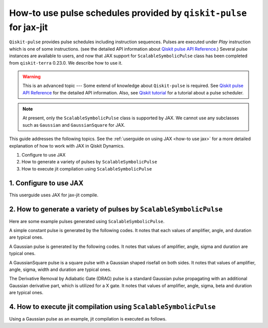 .. _how-to use pulse schedules for jax-jit:

How-to use pulse schedules provided by ``qiskit-pulse`` for jax-jit
===================================================================

``Qiskit-pulse`` provides pulse schedules including instruction sequences.
Pulses are executed under `Play` instruction which is one of some instructions.
(see the detailed  API information about 
`Qiskit pulse API Reference <https://qiskit.org/documentation/apidoc/pulse.html>`__.)
Several pulse instances are available to users, and now that
JAX support for ``ScalableSymbolicPulse`` class has been completed from ``qiskit-terra`` 0.23.0.
We describe how to use it.

.. warning::
    This is an advanced topic --- Some extend of knowledge about ``Qiskit-pulse`` is required.
    See `Qiskit pulse API Reference <https://qiskit.org/documentation/apidoc/pulse.html>`__ for the detailed  API information.
    Also, see `Qiskit tutorial <https://qiskit.org/documentation/tutorials/circuits_advanced/06_building_pulse_schedules.html>`__ 
    for a tutorial about a pulse scheduler.

.. note::
    At present, only the ``ScalableSymbolicPulse`` class is supported by JAX.
    We cannot use any subclasses such as ``Gaussian`` and ``GaussianSquare``
    for JAX.

This guide addresses the following topics.
See the :ref:`userguide on using JAX <how-to use jax>` for a more detailed
explanation of how to work with JAX in Qiskit Dynamics.

1. Configure to use JAX
2. How to generate a variety of pulses by ``ScalableSymbolicPulse``
3. How to execute jit compilation using ``ScalableSymbolicPulse``


1. Configure to use JAX
-----------------------

This userguide uses JAX for jax-jit compile.

.. jupyter-execute::

    # configure jax to use 64 bit mode
    import jax
    jax.config.update("jax_enable_x64", True)

    # tell JAX we are using CPU
    jax.config.update('jax_platform_name', 'cpu')

    # import Array and set default backend
    from qiskit_dynamics.array import Array
    Array.set_default_backend('jax')


2. How to generate a variety of pulses by ``ScalableSymbolicPulse``
-------------------------------------------------------------------

.. jupyter-execute::

    from qiskit import pulse
    from qiskit_dynamics.pulse import InstructionToSignals
    import sympy as sym

    dt = 0.222
    w = 5.

    # Helper function that returns a lifted Gaussian symbolic equation.
    def lifted_gaussian(
        t: sym.Symbol,
        center,
        t_zero,
        sigma,
    ) -> sym.Expr:
        t_shifted = (t - center).expand()
        t_offset = (t_zero - center).expand()

        gauss = sym.exp(-((t_shifted / sigma) ** 2) / 2)
        offset = sym.exp(-((t_offset / sigma) ** 2) / 2)

        return (gauss - offset) / (1 - offset)


Here are some example pulses generated using ``ScalableSymbolicPulse``.

A simple constant pulse is generated by the following codes.
It notes that each values of amplifier, angle, and duration are typical ones.

.. jupyter-execute::

    _t, _amp, _duration, _angle = sym.symbols("t, amp, duration, angle")

    envelope_expr = (
        _amp
        * sym.exp(sym.I * _angle)
        * sym.Piecewise((1, sym.And(_t >= 0, _t <= _duration)), (0, True))
    )

    constant_pulse = pulse.ScalableSymbolicPulse(
            pulse_type="Constant",
            duration=40,
            amp=1,
            angle=0,
            envelope=envelope_expr,
            valid_amp_conditions=sym.Abs(_amp) <= 1.0,
        )

    constant_pulse.draw()


A Gaussian pulse is generated by the following codes.
It notes that values of amplifier, angle, sigma and duration are typical ones.

.. jupyter-execute::

    _t, _duration, _amp, _sigma, _angle = sym.symbols("t, duration, amp, sigma, angle")
    _center = _duration / 2

    envelope_expr = (
        _amp * sym.exp(sym.I * _angle) * lifted_gaussian(_t, _center, _duration + 1, _sigma)
    )

    gaussian_pulse = pulse.ScalableSymbolicPulse(
            pulse_type="Gaussian",
            duration=160,
            amp=0.3,
            angle=0,
            parameters={"sigma": 40},
            envelope=envelope_expr,
            constraints=_sigma > 0,
            valid_amp_conditions=sym.Abs(_amp) <= 1.0,
        )

    gaussian_pulse.draw()

A GaussianSquare pulse is a square pulse with a Gaussian shaped risefall 
on both sides.
It notes that values of amplifier, angle, sigma, width and duration are typical ones.

.. jupyter-execute::

    _t, _duration, _amp, _sigma, _width, _angle = sym.symbols(
        "t, duration, amp, sigma, width, angle"
    )
    _center = _duration / 2

    _sq_t0 = _center - _width / 2
    _sq_t1 = _center + _width / 2

    _gaussian_ledge = lifted_gaussian(_t, _sq_t0, -1, _sigma)
    _gaussian_redge = lifted_gaussian(_t, _sq_t1, _duration + 1, _sigma)

    envelope_expr = (
        _amp
        * sym.exp(sym.I * _angle)
        * sym.Piecewise(
            (_gaussian_ledge, _t <= _sq_t0), (_gaussian_redge, _t >= _sq_t1), (1, True)
        )
    )

    gaussian_square_pulse = pulse.ScalableSymbolicPulse(
            pulse_type="GaussianSquare",
            duration=200,
            amp=0.3,
            angle=0,
            parameters={"sigma": 4, "width": 150},
            envelope=envelope_expr,
            constraints=sym.And(_sigma > 0, _width >= 0, _duration >= _width),
            valid_amp_conditions=sym.Abs(_amp) <= 1.0,
        )

    gaussian_square_pulse.draw()


The Derivative Removal by Adiabatic Gate (DRAG) pulse is a standard Gaussian pulse propagating
with an additional Gaussian derivative part, which is utilized for a X gate.
It notes that values of amplifier, angle, sigma, beta and duration are typical ones.

.. jupyter-execute::

    _t, _duration, _amp, _sigma, _beta, _angle = sym.symbols(
                "t, duration, amp, sigma, beta, angle"
            )
    _center = _duration / 2
    _gauss = lifted_gaussian(_t, _center, _duration + 1, _sigma)
    _deriv = -(_t - _center) / (_sigma**2) * _gauss

    envelope_expr = _amp * sym.exp(sym.I * _angle) * (_gauss + sym.I * _beta * _deriv)

    drag_pulse = pulse.ScalableSymbolicPulse(
            pulse_type="Drag",
            duration=160,
            amp=0.5,
            angle=0,
            parameters={"sigma": 40, "beta": 2},
            envelope=envelope_expr,
            constraints=_sigma > 0,
            valid_amp_conditions=sym.And(sym.Abs(_amp) <= 1.0, sym.Abs(_beta) < _sigma),
        )

    drag_pulse.draw()


4. How to execute jit compilation using ``ScalableSymbolicPulse``
-----------------------------------------------------------------

Using a Gaussian pulse as an example, jit compilation is executed as follows.

.. jupyter-execute::

    # use Amplifier as a variable
    def jit_func(amp):
        _t, _duration, _amp, _sigma, _angle = sym.symbols("t, duration, amp, sigma, angle")
        _center = _duration / 2

        envelope_expr = (
            _amp * sym.exp(sym.I * _angle) * lifted_gaussian(_t, _center, _duration + 1, _sigma)
        )

        gaussian_pulse = pulse.ScalableSymbolicPulse(
                pulse_type="Gaussian",
                duration=160,
                amp=amp,
                angle=0,
                parameters={"sigma": 40},
                envelope=envelope_expr,
                constraints=_sigma > 0,
                valid_amp_conditions=sym.Abs(_amp) <= 1.0,
            )

        # build a pulse schedule
        with pulse.build() as schedule:
            pulse.play(gaussian_pulse, pulse.DriveChannel(0))

        # convert from a pulse schedule to a list of signals
        converter = InstructionToSignals(dt, carriers={"d0": w})
        
        return converter.get_signals(schedule)[0].samples.data

    jax.jit(jit_func)(0.4)
